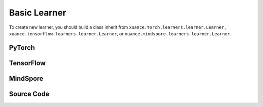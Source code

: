 Basic Learner
=======================

To create new learner, you should build a class inherit from ``xuance.torch.learners.learner.Learner`` , ``xuance.tensorflow.learners.learner.Learner``, or ``xuance.mindspore.learners.learner.Learner``.

PyTorch
------------------------------------------

.. py:class:: 
    xuance.torch.learners.learner.Learner(policy, optimizer, scheduler=None, device=None, model_dir="./")

    The basic class of the learner.

    :param policy: The policy that provides actions and values.
    :type policy: nn.Module
    :param optimizer: The optimizer that update the paramters of the model.
    :type optimizer: torch.optim.Optimizer
    :param scheduler: The tool for learning rate decay.
    :type scheduler: torch.optim.lr_scheduler
    :param device: The choice of the calculating device.
    :type device: str, int, torch.device
    :param model_dir: The directory of model file, default is "./".
    :type model_dir: str

.. py:function:: xuance.torch.learners.learner.Learner.save_model(model_path)
    
    Save the model.

    :param model_path: The model's path.
    :type model_path: str

.. py:function:: xuance.torch.learners.learner.Learner.load_model(path, seed=1)

    Load a model by specifying the ``path`` and ``seed`` .

    :param path: The model's path where to load.
    :type path: str
    :param seed: Select the seed that model was trained with if it exits.
    :type seed: int

.. py:function:: xuance.torch.learners.learner.Learner.update(*args)
   
    Update the policies with self.optimizer.

.. raw:: html

   <br><hr>

TensorFlow
------------------------------------------

.. py:class:: 
    xuance.tensorflow.learners.learner.Learner(policy, optimizer, device=None, model_dir="./")

    The basic class of the learner.

    :param policy: The policy that provides actions and values.
    :type policy: tk.Model
    :param optimizer: The optimizer that update the paramters of the model.
    :type optimizer: tk.optimizers.Optimizer
    :param device: Choose CPU or GPU to train the model.
    :type device: str, int, torch.device
    :param model_dir: The directory of model file, default is "./".
    :type model_dir: str

.. py:function:: xuance.tensorflow.learners.learner.Learner.save_model(model_path)
    
    Save the model.

    :param model_path: The model's path.
    :type model_path: str

.. py:function:: xuance.tensorflow.learners.learner.Learner.load_model(path, seed=1)

    Load a model by specifying the ``path`` and ``seed`` .

    :param path: The model's path where to load.
    :type path: str
    :param seed: Select the seed that model was trained with if it exits.
    :type seed: int

.. py:function:: xuance.tensorflow.learners.learner.Learner.update(*args)
   
    Update the policies with self.optimizer.

.. raw:: html

   <br><hr>

MindSpore
------------------------------------------

.. py:class:: 
    xuance.mindspore.learners.learner.Learner(policy, optimizer, scheduler=None, model_dir="./")

    The basic class of the learner.

    :param policy: The policy that provides actions and values.
    :type policy: nn.Cell
    :param optimizer: The optimizer that update the paramters of the model.
    :type optimizer: nn.Optimizer
    :param scheduler: The tool for learning rate decay.
    :type scheduler: nn.Cell
    :param model_dir: The directory of model file, default is "./".
    :type model_dir: str

.. py:function:: xuance.mindspore.learners.learner.Learner.save_model(model_path)
    
    Save the model.

    :param model_path: The model's path.
    :type model_path: str

.. py:function:: xuance.mindspore.learners.learner.Learner.load_model(path, seed=1)

    Load a model by specifying the ``path`` and ``seed`` .

    :param path: The model's path where to load.
    :type path: str
    :param seed: Select the seed that model was trained with if it exits.
    :type seed: int

.. py:function:: xuance.mindspore.learners.learner.Learner.update(*args)
   
    Update the policies with self.optimizer.


.. raw:: html

   <br><hr>

Source Code
-----------------

.. tabs::

    .. group-tab:: PyTorch

        .. code-block:: python
            
            import torch
            import time
            import torch.nn.functional as F
            from abc import ABC, abstractmethod
            from typing import Optional, Sequence, Union
            from argparse import Namespace
            import os

            class Learner(ABC):
                def __init__(self,
                            policy: torch.nn.Module,
                            optimizer: Union[torch.optim.Optimizer, Sequence[torch.optim.Optimizer]],
                            scheduler: Optional[torch.optim.lr_scheduler._LRScheduler] = None,
                            device: Optional[Union[int, str, torch.device]] = None,
                            model_dir: str = "./"):
                    self.policy = policy
                    self.optimizer = optimizer
                    self.scheduler = scheduler
                    self.device = device
                    self.model_dir = model_dir
                    self.iterations = 0

                def save_model(self, model_path):
                    torch.save(self.policy.state_dict(), model_path)

                def load_model(self, path, seed=1):
                    file_names = os.listdir(path)
                    for f in file_names:
                        '''Change directory to the specified seed (if exists)'''
                        if f"seed_{seed}" in f:
                            path = os.path.join(path, f)
                            break
                    model_names = os.listdir(path)
                    if os.path.exists(path + "/obs_rms.npy"):
                        model_names.remove("obs_rms.npy")
                    model_names.sort()
                    model_path = os.path.join(path, model_names[-1])
                    self.policy.load_state_dict(torch.load(model_path, map_location={
                        "cuda:0": self.device,
                        "cuda:1": self.device,
                        "cuda:2": self.device,
                        "cuda:3": self.device,
                        "cuda:4": self.device,
                        "cuda:5": self.device,
                        "cuda:6": self.device,
                        "cuda:7": self.device
                    }))

                @abstractmethod
                def update(self, *args):
                    raise NotImplementedError


            class LearnerMAS(ABC):
                def __init__(self,
                            config: Namespace,
                            policy: torch.nn.Module,
                            optimizer: Union[torch.optim.Optimizer, Sequence[torch.optim.Optimizer]],
                            scheduler: Optional[torch.optim.lr_scheduler._LRScheduler] = None,
                            device: Optional[Union[int, str, torch.device]] = None,
                            model_dir: str = "./"):
                    self.value_normalizer = None
                    self.args = config
                    self.n_agents = config.n_agents
                    self.dim_obs = self.args.dim_obs
                    self.dim_act = self.args.dim_act
                    self.dim_id = self.n_agents
                    self.device = torch.device("cuda" if (torch.cuda.is_available() and self.args.device == "gpu") else "cpu")
                    if self.device.type == "cuda":
                        torch.cuda.set_device(config.gpu_id)
                        print("Use cuda, gpu ID: ", config.gpu_id)

                    self.policy = policy
                    self.optimizer = optimizer
                    self.scheduler = scheduler
                    self.device = device
                    self.model_dir = model_dir
                    self.running_steps = config.running_steps
                    self.iterations = 0

                def onehot_action(self, actions_int, num_actions):
                    return F.one_hot(actions_int.long(), num_classes=num_actions)

                def save_model(self, model_path):
                    torch.save(self.policy.state_dict(), model_path)

                def load_model(self, path, seed=1):
                    file_names = os.listdir(path)
                    for f in file_names:
                        '''Change directory to the specified seed (if exists)'''
                        if f"seed_{seed}" in f:
                            path = os.path.join(path, f)
                            break
                    model_names = os.listdir(path)
                    if os.path.exists(path + "/obs_rms.npy"):
                        model_names.remove("obs_rms.npy")
                    model_names.sort()
                    model_path = os.path.join(path, model_names[-1])
                    self.policy.load_state_dict(torch.load(model_path, map_location={
                        "cuda:0": self.device,
                        "cuda:1": self.device,
                        "cuda:2": self.device,
                        "cuda:3": self.device,
                        "cuda:4": self.device,
                        "cuda:5": self.device,
                        "cuda:6": self.device,
                        "cuda:7": self.device
                    }))

                @abstractmethod
                def update(self, *args):
                    raise NotImplementedError

                def update_recurrent(self, *args):
                    pass

                def act(self, *args, **kwargs):
                    pass

                def get_hidden_states(self, *args):
                    pass

                def lr_decay(self, *args):
                    pass

   
    .. group-tab:: TensorFlow

        .. code-block:: python

            from xuance.tensorflow.learners import *
            from argparse import Namespace


            class Learner(ABC):
                def __init__(self,
                            policy: tk.Model,
                            optimizer: Union[tk.optimizers.Optimizer, Sequence[tk.optimizers.Optimizer]],
                            device: str = "cpu:0",
                            model_dir: str = "./"):
                    self.policy = policy
                    self.optimizer = optimizer
                    self.device = device
                    self.model_dir = model_dir
                    self.iterations = 0

                def save_model(self, model_path):
                    self.policy.save_weights(model_path)

                def load_model(self, path, seed=1):
                    try: file_names = os.listdir(path)
                    except: raise "Failed to load model! Please train and save the model first."

                    for f in file_names:
                        '''Change directory to the specified seed (if exists)'''
                        if f"seed_{seed}" in f:
                            path = os.path.join(path, f)
                            break
                    latest = tf.train.latest_checkpoint(path)
                    try:
                        self.policy.load_weights(latest)
                    except:
                        raise "Failed to load model! Please train and save the model first."

                @abstractmethod
                def update(self, *args):
                    raise NotImplementedError


            class LearnerMAS(ABC):
                def __init__(self,
                            config: Namespace,
                            policy: tk.Model,
                            optimizer: Union[tk.optimizers.Optimizer, Sequence[tk.optimizers.Optimizer]],
                            device: str = "cpu:0",
                            model_dir: str = "./"):
                    self.args = config
                    self.handle = config.handle
                    self.n_agents = config.n_agents
                    self.agent_keys = config.agent_keys
                    self.agent_index = config.agent_ids
                    self.dim_obs = self.args.dim_obs
                    self.dim_act = self.args.dim_act
                    self.dim_id = self.n_agents
                    self.device = device

                    self.policy = policy
                    self.optimizer = optimizer
                    self.device = device
                    self.model_dir = model_dir
                    self.running_steps = config.running_steps
                    self.iterations = 0

                def onehot_action(self, actions_int, num_actions):
                    return tf.one_hot(indices=actions_int, depth=num_actions, axis=-1, dtype=tf.float32)

                def save_model(self, model_path):
                    self.policy.save_weights(model_path)

                def load_model(self, path, seed=1):
                    try: file_names = os.listdir(path)
                    except: raise "Failed to load model! Please train and save the model first."
                    model_path = ''

                    for f in file_names:
                        '''Change directory to the specified seed (if exists)'''
                        if f"seed_{seed}" in f:
                            model_path = os.path.join(path, f)
                            if os.listdir(model_path).__len__() == 0:
                                continue
                            else:
                                break
                    if model_path == '':
                        raise RuntimeError("Failed to load model! Please train and save the model first.")
                    latest = tf.train.latest_checkpoint(model_path)
                    try:
                        self.policy.load_weights(latest)
                    except:
                        raise RuntimeError("Failed to load model! Please train and save the model first.")

                @abstractmethod
                def update(self, *args):
                    raise NotImplementedError

                def update_recurrent(self, *args):
                    pass

                def act(self, *args, **kwargs):
                    pass

                def get_hidden_states(self, *args):
                    pass

                def lr_decay(self, *args):
                    pass


    .. group-tab:: MindSpore

        .. code-block:: python

            import mindspore.nn as nn
            import mindspore as ms
            from mindspore.ops import OneHot, Eye
            import time
            from abc import ABC, abstractmethod
            from typing import Optional, Sequence, Union
            from torch.utils.tensorboard import SummaryWriter
            from argparse import Namespace
            import os


            class Learner(ABC):
                def __init__(self,
                            policy: nn.Cell,
                            optimizer: nn.Optimizer,
                            scheduler: Optional[nn.exponential_decay_lr] = None,
                            model_dir: str = "./"):
                    self.policy = policy
                    self.optimizer = optimizer
                    self.scheduler = scheduler
                    self.model_dir = model_dir
                    self.iterations = 0

                def save_model(self, model_path, file_name):
                    if not os.path.exists(model_path):
                        try:
                            os.mkdir(model_path)
                        except:
                            os.makedirs(model_path)
                    ckpt_file_name = os.path.join(model_path, file_name)
                    ms.save_checkpoint(self.policy, ckpt_file_name)

                def load_model(self, path, seed=1):
                    file_names = os.listdir(path)
                    for f in file_names:
                        '''Change directory to the specified seed (if exists)'''
                        if f"seed_{seed}" in f:
                            path = os.path.join(path, f)
                            break
                    model_names = os.listdir(path)
                    if os.path.exists(path + "/obs_rms.npy"):
                        model_names.remove("obs_rms.npy")
                    model_names.sort()
                    model_path = os.path.join(path, model_names[-1])
                    ms.load_param_into_net(self.policy, ms.load_checkpoint(model_path))

                @abstractmethod
                def update(self, *args):
                    raise NotImplementedError


            class LearnerMAS(ABC):
                def __init__(self,
                            config: Namespace,
                            policy: nn.Cell,
                            optimizer: Union[nn.Optimizer, Sequence[nn.Optimizer]],
                            scheduler: Optional[nn.exponential_decay_lr] = None,
                            model_dir: str = "./"):
                    self.args = config
                    self.handle = config.handle
                    self.n_agents = config.n_agents
                    self.agent_keys = config.agent_keys
                    self.agent_index = config.agent_ids
                    self.dim_obs = self.args.dim_obs
                    self.dim_act = self.args.dim_act
                    self.dim_id = self.n_agents

                    self.policy = policy
                    self.optimizer = optimizer
                    self.scheduler = scheduler
                    self.model_dir = model_dir
                    self.running_steps = config.running_steps
                    self.iterations = 0
                    self._one_hot = OneHot()
                    self.eye = Eye()
                    self.expand_dims = ms.ops.ExpandDims()

                def onehot_action(self, actions_int, num_actions):
                    return self._one_hot(actions_int.astype(ms.int32), num_actions,
                                        ms.Tensor(1.0, ms.float32), ms.Tensor(0.0, ms.float32))

                def save_model(self, model_path, file_name):
                    if not os.path.exists(model_path):
                        try:
                            os.mkdir(model_path)
                        except:
                            os.makedirs(model_path)
                    ckpt_file_name = os.path.join(model_path, file_name)
                    ms.save_checkpoint(self.policy, ckpt_file_name)

                def load_model(self, path, seed=1):
                    file_names = os.listdir(path)
                    for f in file_names:
                        '''Change directory to the specified seed (if exists)'''
                        if f"seed_{seed}" in f:
                            path = os.path.join(path, f)
                            break
                    model_names = os.listdir(path)
                    if os.path.exists(path + "/obs_rms.npy"):
                        model_names.remove("obs_rms.npy")
                    model_names.sort()
                    model_path = os.path.join(path, model_names[-1])
                    ms.load_param_into_net(self.policy, ms.load_checkpoint(model_path))

                @abstractmethod
                def update(self, *args):
                    raise NotImplementedError




